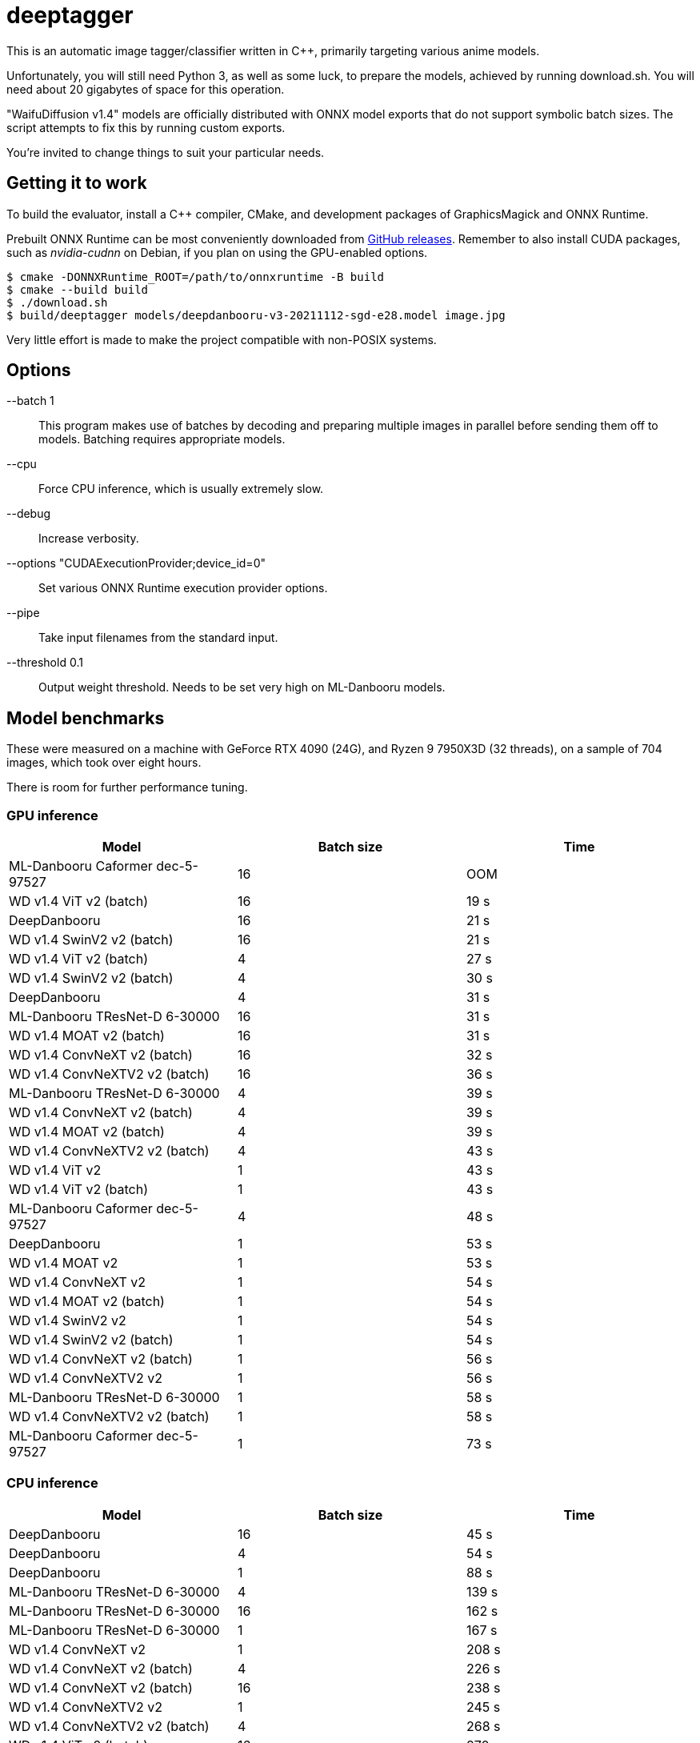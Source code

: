 deeptagger
==========

This is an automatic image tagger/classifier written in C++,
primarily targeting various anime models.

Unfortunately, you will still need Python 3, as well as some luck, to prepare
the models, achieved by running download.sh.  You will need about 20 gigabytes
of space for this operation.

"WaifuDiffusion v1.4" models are officially distributed with ONNX model exports
that do not support symbolic batch sizes.  The script attempts to fix this
by running custom exports.

You're invited to change things to suit your particular needs.

Getting it to work
------------------
To build the evaluator, install a C++ compiler, CMake, and development packages
of GraphicsMagick and ONNX Runtime.

Prebuilt ONNX Runtime can be most conveniently downloaded from
https://github.com/microsoft/onnxruntime/releases[GitHub releases].
Remember to also install CUDA packages, such as _nvidia-cudnn_ on Debian,
if you plan on using the GPU-enabled options.

 $ cmake -DONNXRuntime_ROOT=/path/to/onnxruntime -B build
 $ cmake --build build
 $ ./download.sh
 $ build/deeptagger models/deepdanbooru-v3-20211112-sgd-e28.model image.jpg

Very little effort is made to make the project compatible with non-POSIX
systems.

Options
-------
--batch 1::
	This program makes use of batches by decoding and preparing multiple images
	in parallel before sending them off to models.
	Batching requires appropriate models.
--cpu::
	Force CPU inference, which is usually extremely slow.
--debug::
	Increase verbosity.
--options "CUDAExecutionProvider;device_id=0"::
	Set various ONNX Runtime execution provider options.
--pipe::
	Take input filenames from the standard input.
--threshold 0.1::
	Output weight threshold.  Needs to be set very high on ML-Danbooru models.

Model benchmarks
----------------
These were measured on a machine with GeForce RTX 4090 (24G),
and Ryzen 9 7950X3D (32 threads), on a sample of 704 images,
which took over eight hours.

There is room for further performance tuning.

GPU inference
~~~~~~~~~~~~~
[cols="<,>,>", options=header]
|===
|Model|Batch size|Time
|ML-Danbooru Caformer dec-5-97527|16|OOM
|WD v1.4 ViT v2 (batch)|16|19 s
|DeepDanbooru|16|21 s
|WD v1.4 SwinV2 v2 (batch)|16|21 s
|WD v1.4 ViT v2 (batch)|4|27 s
|WD v1.4 SwinV2 v2 (batch)|4|30 s
|DeepDanbooru|4|31 s
|ML-Danbooru TResNet-D 6-30000|16|31 s
|WD v1.4 MOAT v2 (batch)|16|31 s
|WD v1.4 ConvNeXT v2 (batch)|16|32 s
|WD v1.4 ConvNeXTV2 v2 (batch)|16|36 s
|ML-Danbooru TResNet-D 6-30000|4|39 s
|WD v1.4 ConvNeXT v2 (batch)|4|39 s
|WD v1.4 MOAT v2 (batch)|4|39 s
|WD v1.4 ConvNeXTV2 v2 (batch)|4|43 s
|WD v1.4 ViT v2|1|43 s
|WD v1.4 ViT v2 (batch)|1|43 s
|ML-Danbooru Caformer dec-5-97527|4|48 s
|DeepDanbooru|1|53 s
|WD v1.4 MOAT v2|1|53 s
|WD v1.4 ConvNeXT v2|1|54 s
|WD v1.4 MOAT v2 (batch)|1|54 s
|WD v1.4 SwinV2 v2|1|54 s
|WD v1.4 SwinV2 v2 (batch)|1|54 s
|WD v1.4 ConvNeXT v2 (batch)|1|56 s
|WD v1.4 ConvNeXTV2 v2|1|56 s
|ML-Danbooru TResNet-D 6-30000|1|58 s
|WD v1.4 ConvNeXTV2 v2 (batch)|1|58 s
|ML-Danbooru Caformer dec-5-97527|1|73 s
|===

CPU inference
~~~~~~~~~~~~~
[cols="<,>,>", options=header]
|===
|Model|Batch size|Time
|DeepDanbooru|16|45 s
|DeepDanbooru|4|54 s
|DeepDanbooru|1|88 s
|ML-Danbooru TResNet-D 6-30000|4|139 s
|ML-Danbooru TResNet-D 6-30000|16|162 s
|ML-Danbooru TResNet-D 6-30000|1|167 s
|WD v1.4 ConvNeXT v2|1|208 s
|WD v1.4 ConvNeXT v2 (batch)|4|226 s
|WD v1.4 ConvNeXT v2 (batch)|16|238 s
|WD v1.4 ConvNeXTV2 v2|1|245 s
|WD v1.4 ConvNeXTV2 v2 (batch)|4|268 s
|WD v1.4 ViT v2 (batch)|16|270 s
|WD v1.4 ConvNeXT v2 (batch)|1|272 s
|WD v1.4 SwinV2 v2 (batch)|4|277 s
|WD v1.4 ViT v2 (batch)|4|277 s
|WD v1.4 ConvNeXTV2 v2 (batch)|16|294 s
|WD v1.4 SwinV2 v2 (batch)|1|300 s
|WD v1.4 SwinV2 v2|1|302 s
|WD v1.4 SwinV2 v2 (batch)|16|305 s
|WD v1.4 MOAT v2 (batch)|4|307 s
|WD v1.4 ViT v2|1|308 s
|WD v1.4 ViT v2 (batch)|1|311 s
|WD v1.4 ConvNeXTV2 v2 (batch)|1|312 s
|WD v1.4 MOAT v2|1|332 s
|WD v1.4 MOAT v2 (batch)|16|335 s
|WD v1.4 MOAT v2 (batch)|1|339 s
|ML-Danbooru Caformer dec-5-97527|4|637 s
|ML-Danbooru Caformer dec-5-97527|16|689 s
|ML-Danbooru Caformer dec-5-97527|1|829 s
|===
